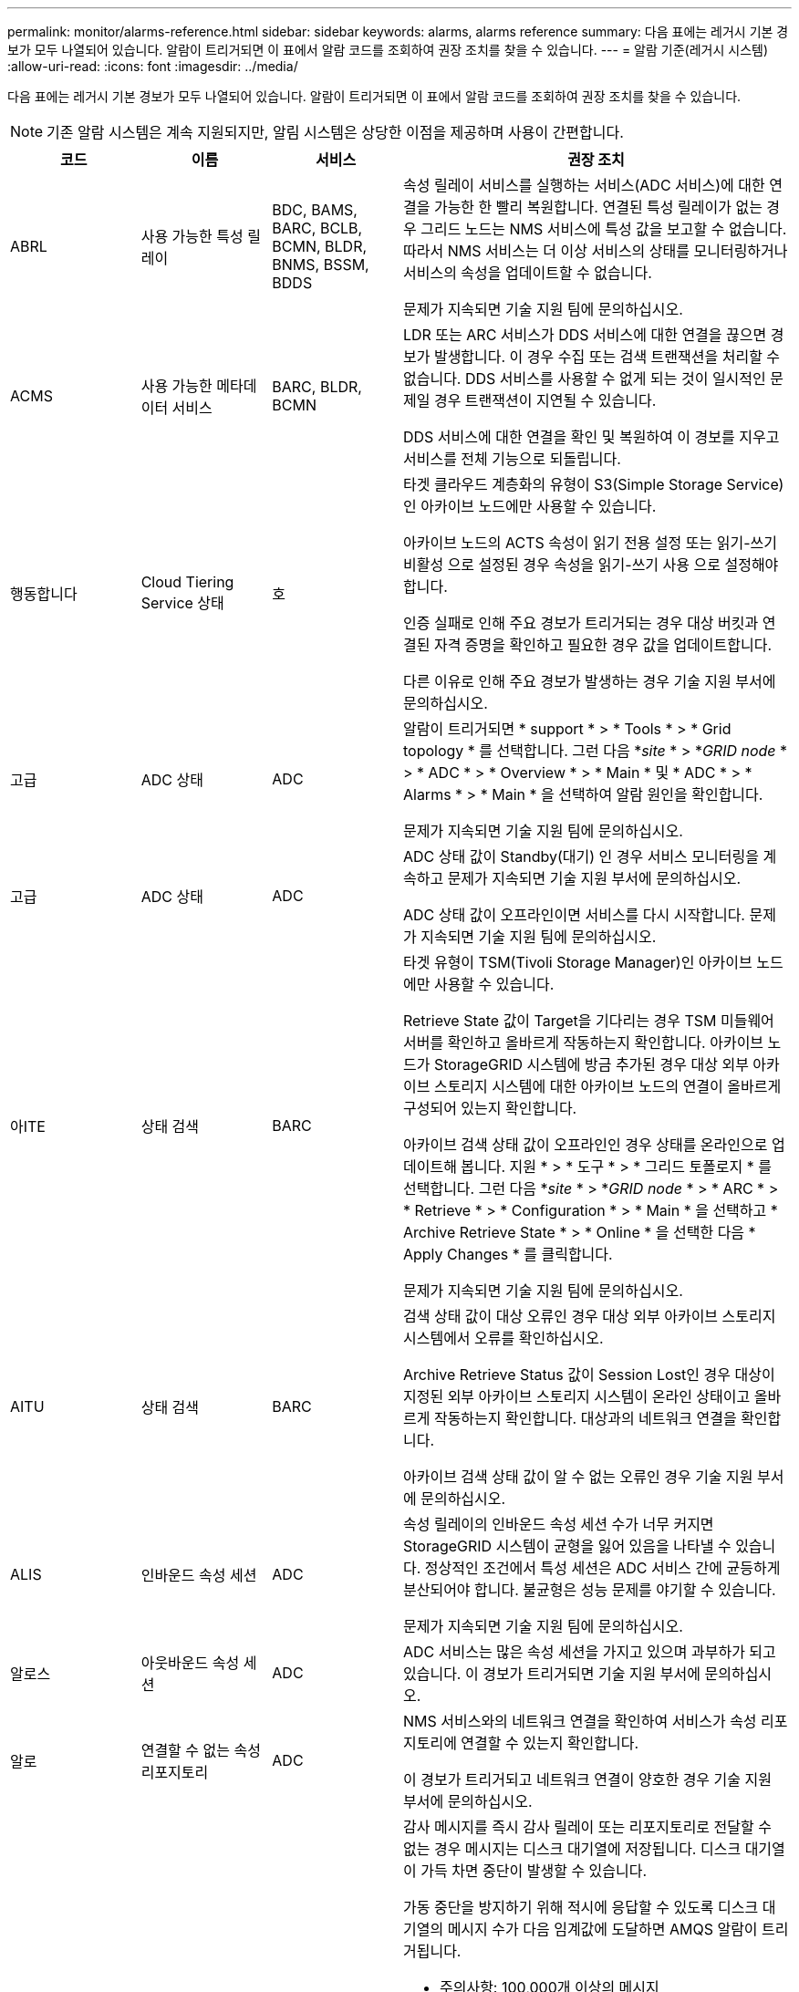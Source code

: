 ---
permalink: monitor/alarms-reference.html 
sidebar: sidebar 
keywords: alarms, alarms reference 
summary: 다음 표에는 레거시 기본 경보가 모두 나열되어 있습니다. 알람이 트리거되면 이 표에서 알람 코드를 조회하여 권장 조치를 찾을 수 있습니다. 
---
= 알람 기준(레거시 시스템)
:allow-uri-read: 
:icons: font
:imagesdir: ../media/


[role="lead"]
다음 표에는 레거시 기본 경보가 모두 나열되어 있습니다. 알람이 트리거되면 이 표에서 알람 코드를 조회하여 권장 조치를 찾을 수 있습니다.


NOTE: 기존 알람 시스템은 계속 지원되지만, 알림 시스템은 상당한 이점을 제공하며 사용이 간편합니다.

[cols="1a,1a,1a,3a"]
|===
| 코드 | 이름 | 서비스 | 권장 조치 


 a| 
ABRL
 a| 
사용 가능한 특성 릴레이
 a| 
BDC, BAMS, BARC, BCLB, BCMN, BLDR, BNMS, BSSM, BDDS
 a| 
속성 릴레이 서비스를 실행하는 서비스(ADC 서비스)에 대한 연결을 가능한 한 빨리 복원합니다. 연결된 특성 릴레이가 없는 경우 그리드 노드는 NMS 서비스에 특성 값을 보고할 수 없습니다. 따라서 NMS 서비스는 더 이상 서비스의 상태를 모니터링하거나 서비스의 속성을 업데이트할 수 없습니다.

문제가 지속되면 기술 지원 팀에 문의하십시오.



 a| 
ACMS
 a| 
사용 가능한 메타데이터 서비스
 a| 
BARC, BLDR, BCMN
 a| 
LDR 또는 ARC 서비스가 DDS 서비스에 대한 연결을 끊으면 경보가 발생합니다. 이 경우 수집 또는 검색 트랜잭션을 처리할 수 없습니다. DDS 서비스를 사용할 수 없게 되는 것이 일시적인 문제일 경우 트랜잭션이 지연될 수 있습니다.

DDS 서비스에 대한 연결을 확인 및 복원하여 이 경보를 지우고 서비스를 전체 기능으로 되돌립니다.



 a| 
행동합니다
 a| 
Cloud Tiering Service 상태
 a| 
호
 a| 
타겟 클라우드 계층화의 유형이 S3(Simple Storage Service)인 아카이브 노드에만 사용할 수 있습니다.

아카이브 노드의 ACTS 속성이 읽기 전용 설정 또는 읽기-쓰기 비활성 으로 설정된 경우 속성을 읽기-쓰기 사용 으로 설정해야 합니다.

인증 실패로 인해 주요 경보가 트리거되는 경우 대상 버킷과 연결된 자격 증명을 확인하고 필요한 경우 값을 업데이트합니다.

다른 이유로 인해 주요 경보가 발생하는 경우 기술 지원 부서에 문의하십시오.



 a| 
고급
 a| 
ADC 상태
 a| 
ADC
 a| 
알람이 트리거되면 * support * > * Tools * > * Grid topology * 를 선택합니다. 그런 다음 *_site_ * > *_GRID node_ * > * ADC * > * Overview * > * Main * 및 * ADC * > * Alarms * > * Main * 을 선택하여 알람 원인을 확인합니다.

문제가 지속되면 기술 지원 팀에 문의하십시오.



 a| 
고급
 a| 
ADC 상태
 a| 
ADC
 a| 
ADC 상태 값이 Standby(대기) 인 경우 서비스 모니터링을 계속하고 문제가 지속되면 기술 지원 부서에 문의하십시오.

ADC 상태 값이 오프라인이면 서비스를 다시 시작합니다. 문제가 지속되면 기술 지원 팀에 문의하십시오.



 a| 
아ITE
 a| 
상태 검색
 a| 
BARC
 a| 
타겟 유형이 TSM(Tivoli Storage Manager)인 아카이브 노드에만 사용할 수 있습니다.

Retrieve State 값이 Target을 기다리는 경우 TSM 미들웨어 서버를 확인하고 올바르게 작동하는지 확인합니다. 아카이브 노드가 StorageGRID 시스템에 방금 추가된 경우 대상 외부 아카이브 스토리지 시스템에 대한 아카이브 노드의 연결이 올바르게 구성되어 있는지 확인합니다.

아카이브 검색 상태 값이 오프라인인 경우 상태를 온라인으로 업데이트해 봅니다. 지원 * > * 도구 * > * 그리드 토폴로지 * 를 선택합니다. 그런 다음 *_site_ * > *_GRID node_ * > * ARC * > * Retrieve * > * Configuration * > * Main * 을 선택하고 * Archive Retrieve State * > * Online * 을 선택한 다음 * Apply Changes * 를 클릭합니다.

문제가 지속되면 기술 지원 팀에 문의하십시오.



 a| 
AITU
 a| 
상태 검색
 a| 
BARC
 a| 
검색 상태 값이 대상 오류인 경우 대상 외부 아카이브 스토리지 시스템에서 오류를 확인하십시오.

Archive Retrieve Status 값이 Session Lost인 경우 대상이 지정된 외부 아카이브 스토리지 시스템이 온라인 상태이고 올바르게 작동하는지 확인합니다. 대상과의 네트워크 연결을 확인합니다.

아카이브 검색 상태 값이 알 수 없는 오류인 경우 기술 지원 부서에 문의하십시오.



 a| 
ALIS
 a| 
인바운드 속성 세션
 a| 
ADC
 a| 
속성 릴레이의 인바운드 속성 세션 수가 너무 커지면 StorageGRID 시스템이 균형을 잃어 있음을 나타낼 수 있습니다. 정상적인 조건에서 특성 세션은 ADC 서비스 간에 균등하게 분산되어야 합니다. 불균형은 성능 문제를 야기할 수 있습니다.

문제가 지속되면 기술 지원 팀에 문의하십시오.



 a| 
알로스
 a| 
아웃바운드 속성 세션
 a| 
ADC
 a| 
ADC 서비스는 많은 속성 세션을 가지고 있으며 과부하가 되고 있습니다. 이 경보가 트리거되면 기술 지원 부서에 문의하십시오.



 a| 
알로
 a| 
연결할 수 없는 속성 리포지토리
 a| 
ADC
 a| 
NMS 서비스와의 네트워크 연결을 확인하여 서비스가 속성 리포지토리에 연결할 수 있는지 확인합니다.

이 경보가 트리거되고 네트워크 연결이 양호한 경우 기술 지원 부서에 문의하십시오.



 a| 
AMQS
 a| 
감사 메시지가 대기 중입니다
 a| 
BDC, BAMS, BARC, BCLB, BCMN, BLDR, BNMS, BDDS
 a| 
감사 메시지를 즉시 감사 릴레이 또는 리포지토리로 전달할 수 없는 경우 메시지는 디스크 대기열에 저장됩니다. 디스크 대기열이 가득 차면 중단이 발생할 수 있습니다.

가동 중단을 방지하기 위해 적시에 응답할 수 있도록 디스크 대기열의 메시지 수가 다음 임계값에 도달하면 AMQS 알람이 트리거됩니다.

* 주의사항: 100,000개 이상의 메시지
* Minor(최소): 최소 500,000개의 메시지
* Major: 최소 2,000,000개의 메시지
* 위험: 최소 5,000,000개의 메시지


AMQS 알람이 트리거되면 시스템의 부하를 점검합니다. 트랜잭션이 상당히 많이 발생한 경우 알람이 시간 경과에 따라 자동으로 해결되어야 합니다. 이 경우 알람을 무시할 수 있습니다.

경보가 지속되고 심각도가 증가하면 대기열 크기의 차트를 보십시오. 시간이 경과하거나 며칠 동안 꾸준히 증가하는 경우 감사 로드가 시스템의 감사 용량을 초과할 가능성이 높습니다. 감사 수준을 오류 또는 끄기로 변경하여 클라이언트 작업 속도를 줄이거나 기록된 감사 메시지 수를 줄입니다. 을 참조하십시오 xref:../monitor/configure-audit-messages.adoc[감사 메시지 및 로그 대상을 구성합니다].



 a| 
AOTE
 a| 
Store State(상태 저장)
 a| 
BARC
 a| 
타겟 유형이 TSM(Tivoli Storage Manager)인 아카이브 노드에만 사용할 수 있습니다.

Store State 값이 Target을 기다리는 경우, 외부 아카이브 스토리지 시스템을 확인하고 올바르게 작동하는지 확인합니다. 아카이브 노드가 StorageGRID 시스템에 방금 추가된 경우 대상 외부 아카이브 스토리지 시스템에 대한 아카이브 노드의 연결이 올바르게 구성되어 있는지 확인합니다.

Store State 값이 Offline 인 경우 Store Status 값을 확인합니다. Store State(매장 상태)를 다시 Online(온라인)으로 이동하기 전에 문제를 해결하십시오.



 a| 
AOTU
 a| 
저장 상태
 a| 
BARC
 a| 
Store Status 값이 Session Lost인 경우 외부 아카이브 스토리지 시스템이 연결되어 있고 온라인 상태인지 확인합니다.

Target Error 값이 있는 경우 외부 아카이브 스토리지 시스템에서 오류를 확인합니다.

스토어 상태 값이 알 수 없는 오류인 경우 기술 지원 부서에 문의하십시오.



 a| 
APMS
 a| 
스토리지 다중 경로 연결
 a| 
SSM
 a| 
다중 경로 상태 알람이 "Dedgeded"로 표시되는 경우(* 지원 * > * 도구 * > * 그리드 토폴로지 * 선택) * _site_ * > * _GRID NODE_ * > * SSM * > * Events * 선택) 다음을 수행합니다.

. 표시등이 표시되지 않는 케이블을 연결하거나 교체합니다.
. 1-5분 정도 기다립니다.
+
첫 번째 케이블을 연결한 후 5분 이상 다른 케이블을 뽑지 마십시오. 너무 일찍 플러그를 뽑으면 루트 볼륨이 읽기 전용으로 되어 하드웨어를 다시 시작해야 할 수 있습니다.

. SSM * > * Resources * 페이지로 돌아가 스토리지 하드웨어 섹션에서 "Ded그레이드" 다중 경로 상태가 ""공칭""로 변경되었는지 확인합니다.




 a| 
ARCE
 a| 
호 상태
 a| 
호
 a| 
ARC 서비스는 모든 ARC 구성 요소(복제, 저장, 검색, 대상)가 시작될 때까지 대기 상태를 가집니다. 그런 다음 온라인으로 전환됩니다.

ARC 상태 값이 Standby(대기)에서 Online(온라인)으로 전환되지 않는 경우 ARC 구성 요소의 상태를 확인합니다.

ARC 상태 값이 오프라인이면 서비스를 다시 시작합니다. 문제가 지속되면 기술 지원 팀에 문의하십시오.



 a| 
AROQ
 a| 
개체가 대기 중입니다
 a| 
호
 a| 
이 경보는 대상 외부 아카이브 스토리지 시스템의 문제로 인해 이동식 저장 장치가 느리게 실행되거나 여러 개의 읽기 오류가 발생한 경우에 발생할 수 있습니다. 외부 아카이브 스토리지 시스템에서 오류가 있는지 확인하고 제대로 작동하는지 확인합니다.

경우에 따라 데이터 요청 비율이 높기 때문에 이 오류가 발생할 수 있습니다. 시스템 활동이 감소함에 따라 대기 중인 개체의 수를 모니터링합니다.



 a| 
ARRF
 a| 
요청 실패
 a| 
호
 a| 
대상 외부 아카이브 스토리지 시스템에서 검색에 실패하면 아카이브 노드는 일시적인 문제로 인해 장애가 발생할 수 있으므로 검색을 다시 시도합니다. 그러나 개체 데이터가 손상되었거나 영구적으로 사용할 수 없는 것으로 표시된 경우에는 검색이 실패하지 않습니다. 대신 아카이브 노드는 검색을 계속 재시도하며 요청 실패 값은 계속 증가합니다.

이 경보는 요청된 데이터를 보관하는 저장 미디어가 손상되었음을 나타낼 수 있습니다. 문제를 더 자세히 진단하려면 외부 아카이브 스토리지 시스템을 확인하십시오.

객체 데이터가 더 이상 아카이브에 없는 것으로 판단될 경우 객체를 StorageGRID 시스템에서 제거해야 합니다. 자세한 내용은 기술 지원 부서에 문의하십시오.

이 알람을 트리거한 문제가 해결되면 실패 수를 재설정합니다. 지원 * > * 도구 * > * 그리드 토폴로지 * 를 선택합니다. 그런 다음 *_site_ * > *_GRID node_ * > * ARC * > * Retrieve * > * Configuration * > * Main * 을 선택하고 * Reset Request Failure Count * 를 선택한 후 * Apply Changes * 를 클릭합니다.



 a| 
ARRV
 a| 
확인 실패
 a| 
호
 a| 
이 문제를 진단하고 해결하려면 기술 지원 부서에 문의하십시오.

이 알람을 트리거한 문제가 해결되면 실패 수를 재설정합니다. 지원 * > * 도구 * > * 그리드 토폴로지 * 를 선택합니다. 그런 다음 *_site_ * > *_GRID node_ * > * ARC * > * Retrieve * > * Configuration * > * Main * 을 선택하고 * Reset Verification Failure Count * 를 선택한 후 * Apply Changes * 를 클릭합니다.



 a| 
ARVF
 a| 
저장 실패
 a| 
호
 a| 
이 경보는 대상 외부 아카이브 스토리지 시스템의 오류로 인해 발생할 수 있습니다. 외부 아카이브 스토리지 시스템에서 오류가 있는지 확인하고 제대로 작동하는지 확인합니다.

이 알람을 트리거한 문제가 해결되면 실패 수를 재설정합니다. 지원 * > * 도구 * > * 그리드 토폴로지 * 를 선택합니다. 그런 다음 *_site_ * > *_GRID node_ * > * ARC * > * Retrieve * > * Configuration * > * Main * 을 선택하고 * Reset Store Failure Count * 를 선택한 다음 * Apply Changes * 를 클릭합니다.



 a| 
ASXP
 a| 
공유 감사
 a| 
AMS
 a| 
Audit Shares의 값이 Unknown인 경우 알람이 발생합니다. 이 경보는 관리 노드의 설치 또는 구성에 문제가 있음을 나타낼 수 있습니다.

문제가 지속되면 기술 지원 팀에 문의하십시오.



 a| 
8월
 a| 
AMS 상태
 a| 
AMS
 a| 
AMS Status 값이 DB Connectivity Error인 경우 GRID 노드를 다시 시작한다.

문제가 지속되면 기술 지원 팀에 문의하십시오.



 a| 
자동
 a| 
AMS 상태
 a| 
AMS
 a| 
AMS 상태 값이 Standby(대기) 인 경우 StorageGRID 시스템 모니터링을 계속합니다. 문제가 지속되면 기술 지원 팀에 문의하십시오.

AMS 상태 값이 오프라인이면 서비스를 다시 시작합니다. 문제가 지속되면 기술 지원 팀에 문의하십시오.



 a| 
AUXS
 a| 
감사 내보내기 상태
 a| 
AMS
 a| 
알람이 트리거되면 기본 문제를 해결한 다음 AMS 서비스를 다시 시작합니다.

문제가 지속되면 기술 지원 팀에 문의하십시오.



 a| 
BADD
 a| 
스토리지 컨트롤러 오류 드라이브 수
 a| 
SSM
 a| 
이 경보는 StorageGRID 어플라이언스에 있는 하나 이상의 드라이브가 고장났거나 최적 상태가 아닐 때 발생합니다. 필요에 따라 드라이브를 교체하십시오.



 a| 
BASF
 a| 
사용 가능한 개체 식별자
 a| 
CMN
 a| 
StorageGRID 시스템이 프로비저닝되면 CMN 서비스에 고정된 수의 오브젝트 식별자가 할당됩니다. 이 경보는 StorageGRID 시스템이 개체 식별자의 공급을 배가하기 시작할 때 트리거됩니다.

더 많은 식별자를 할당하려면 기술 지원 부서에 문의하십시오.



 a| 
중저음
 a| 
식별자 블록 할당 상태
 a| 
CMN
 a| 
기본적으로 ADC 쿼럼에 도달할 수 없기 때문에 개체 식별자를 할당할 수 없을 때 경보가 트리거됩니다.

CMN 서비스에 대한 식별자 블록 할당을 수행하려면 ADC 서비스의 쿼럼(50% + 1)이 온라인 및 연결되어야 합니다. 쿼럼을 사용할 수 없는 경우 CMN 서비스는 ADC 쿼럼이 다시 설정될 때까지 새 식별자 블록을 할당할 수 없습니다. ADC 쿼럼이 손실된 경우 일반적으로 StorageGRID 시스템에 즉각적인 영향을 주지 않습니다(클라이언트는 콘텐츠를 수집하고 검색할 수 있음). 약 한 달 동안 ID가 그리드의 다른 위치에 캐시되기 때문입니다. 그러나 이러한 상황이 계속되면 StorageGRID 시스템이 새 콘텐츠를 수집하는 기능을 잃게 됩니다.

알람이 트리거되면 ADC quorum이 손실된 이유(예: 네트워크 또는 스토리지 노드 장애)를 조사하여 수정 조치를 취합니다.

문제가 지속되면 기술 지원 팀에 문의하십시오.



 a| 
BRDT
 a| 
컴퓨팅 컨트롤러 섀시 온도
 a| 
SSM
 a| 
StorageGRID 어플라이언스의 컴퓨팅 컨트롤러 온도가 공칭 임계값을 초과할 경우 알람이 트리거됩니다.

하드웨어 구성 요소 및 환경 문제가 과열되었는지 확인합니다. 필요한 경우 구성 요소를 교체합니다.



 a| 
BTOF
 a| 
오프셋
 a| 
BDC, BLDR, BNMS, BMS, BCLB, BCMN, BARC
 a| 
서비스 시간(초)이 운영 체제 시간과 크게 다를 경우 알람이 트리거됩니다. 정상적인 상황에서는 서비스가 자체적으로 재동기화되어야 합니다. 서비스 시간이 운영 체제 시간에서 너무 멀리 떨어져 있는 경우 시스템 작동에 영향을 줄 수 있습니다. StorageGRID 시스템의 시간 소스가 올바른지 확인합니다.

문제가 지속되면 기술 지원 팀에 문의하십시오.



 a| 
BTSE
 a| 
시계 상태
 a| 
BDC, BLDR, BNMS, BMS, BCLB, BCMN, BARC
 a| 
서비스 시간이 운영 체제에서 추적한 시간과 동기화되지 않으면 경보가 발생합니다. 정상적인 상황에서는 서비스가 자체적으로 재동기화되어야 합니다. 시간이 운영 체제 시간에서 너무 멀리 떨어져 있는 경우 시스템 작동에 영향을 줄 수 있습니다. StorageGRID 시스템의 시간 소스가 올바른지 확인합니다.

문제가 지속되면 기술 지원 팀에 문의하십시오.



 a| 
CAHP
 a| 
Java 힙 사용량 백분율
 a| 
DDS
 a| 
Java가 시스템이 제대로 작동할 수 있도록 충분한 힙 공간을 허용하는 속도로 가비지 수집을 수행할 수 없는 경우 알람이 트리거됩니다. 이 경보는 DDS 메타데이터 저장소에 대해 시스템 전체에서 사용 가능한 리소스를 초과하는 사용자 작업 부하를 나타낼 수 있습니다. 대시보드에서 ILM 활동을 확인하거나 * 지원 * > * 도구 * > * 그리드 토폴로지 * 를 선택한 다음 *_사이트_ * > * _GRID 노드_ * > * DDS * > * 리소스 * > * 개요 * > * 주 * 를 선택합니다.

문제가 지속되면 기술 지원 팀에 문의하십시오.



 a| 
CAIH
 a| 
사용 가능한 Ingest 대상 수입니다
 a| 
CLB
 a| 
이 알람은 사용되지 않습니다.



 a| 
캐나다
 a| 
사용 가능한 대상 수
 a| 
CLB
 a| 
이 경보는 사용 가능한 LDR 서비스의 기본 문제가 해결되면 해제됩니다. LDR 서비스의 HTTP 구성 요소가 온라인 상태이고 정상적으로 실행되고 있는지 확인합니다.

문제가 지속되면 기술 지원 팀에 문의하십시오.



 a| 
카사
 a| 
데이터 저장소 상태
 a| 
DDS
 a| 
Cassandra 메타데이터 저장소를 사용할 수 없게 되면 알람이 발생합니다.

Cassandra 상태 확인:

. 스토리지 노드에서 admin과 Su로 로그인하여 Passwords.txt 파일에 나열된 암호를 사용하여 root로 로그인합니다.
. 'Service cassandra status'를 입력합니다
. Cassandra가 실행되고 있지 않으면 'Service cassandra restart(서비스 카사드라 다시 시작)'를 다시 시작합니다


이 경보는 또한 스토리지 노드의 메타데이터 저장소(Cassandra 데이터베이스)를 재구축해야 함을 나타낼 수 있습니다.

에서 서비스:상태-Cassandra(SVST) 알람 문제 해결에 대한 정보를 참조하십시오 xref:troubleshooting-metadata-issues.adoc[메타데이터 문제를 해결합니다].

문제가 지속되면 기술 지원 팀에 문의하십시오.



 a| 
케이스
 a| 
데이터 저장소 상태
 a| 
DDS
 a| 
이 경보는 설치 또는 확장 중에 새 데이터 저장소가 그리드에 가입되고 있음을 나타내기 위해 트리거됩니다.



 a| 
CCES를 참조하십시오
 a| 
수신 세션 - 설정됨
 a| 
CLB
 a| 
이 경보는 게이트웨이 노드에서 현재 활성(개방) 상태인 HTTP 세션이 20,000개 이상인 경우 트리거됩니다. 클라이언트에 연결이 너무 많은 경우 연결 오류가 발생할 수 있습니다. 작업 부하를 줄여야 합니다.



 a| 
CCNA
 a| 
컴퓨팅 하드웨어
 a| 
SSM
 a| 
이 경보는 StorageGRID 어플라이언스의 컴퓨팅 컨트롤러 하드웨어 상태에 주의가 필요한 경우에 발생합니다.



 a| 
CDLP
 a| 
사용된 메타데이터 공간(퍼센트)
 a| 
DDS
 a| 
이 경보는 CEMS(Metadata Effective Space)가 70% 차(Minor 알람), 90% 차(Major 알람) 및 100% 차(Critical 알람)에 도달할 때 트리거됩니다.

이 경보가 90% 임계값에 도달하면 그리드 관리자의 대시보드에 경고가 나타납니다. 가능한 빨리 확장 절차를 수행하여 새 스토리지 노드를 추가해야 합니다. 을 참조하십시오 xref:../expand/index.adoc[그리드를 확장합니다].

이 경보가 100% 임계값에 도달하면 객체 인제스트를 중지하고 스토리지 노드를 즉시 추가해야 합니다. Cassandra에는 컴팩션 및 복원과 같은 중요 작업을 수행하려면 일정 양의 공간이 필요합니다. 오브젝트 메타데이터에서 허용되는 공간의 100% 이상을 사용하는 경우 이러한 작업이 영향을 받습니다. 원치 않는 결과가 발생할 수 있습니다.

* 참고 *: 스토리지 노드를 추가할 수 없는 경우 기술 지원 부서에 문의하십시오.

새 스토리지 노드가 추가되면 시스템이 모든 스토리지 노드에서 개체 메타데이터를 자동으로 재조정하며 경보가 지워집니다.

에서 메타데이터 부족 스토리지 알림 문제 해결에 대한 정보도 참조하십시오 xref:troubleshooting-metadata-issues.adoc[메타데이터 문제를 해결합니다].



 a| 
CLBA
 a| 
CLB 상태
 a| 
CLB
 a| 
알람이 트리거되면 * support * > * Tools * > * Grid topology * 를 선택한 다음 *_site_ * > * _GRID node_ * > * CLB * > * Overview * > * Main * 및 * CLB * > * Alarms * > * Main * 을 선택하여 알람 원인을 확인하고 문제를 해결하십시오.

문제가 지속되면 기술 지원 팀에 문의하십시오.



 a| 
CLBE
 a| 
CLB 상태
 a| 
CLB
 a| 
CLB 상태 값이 Standby(대기) 인 경우, 상황을 계속 모니터링하고 문제가 지속되면 기술 지원 부서에 문의하십시오.

상태가 오프라인이고 알려진 서버 하드웨어 문제(예: 서버 연결이 끊어짐)가 없거나 예약된 가동 중지 시간이 없는 경우 서비스를 다시 시작합니다. 문제가 지속되면 기술 지원 팀에 문의하십시오.



 a| 
CMNA
 a| 
CMN 상태
 a| 
CMN
 a| 
CMN 상태 값이 오류인 경우 * 지원 * > * 도구 * > * 그리드 토폴로지 * 를 선택한 다음 *_사이트 _ * > * _GRID NODE_ * > * CMN * > * 개요 * > * 메인 * 및 * CMN * > * 알람 * > * 메인 * 을 선택하여 오류의 원인을 확인하고 문제를 해결하십시오.

CMN이 전환될 때 기본 관리 노드의 하드웨어 새로 고침 중에 알람이 트리거되고 CMN 상태 값이 온라인 CMN이 아닙니다(이전 CMN 상태 값은 대기 상태이고 새 값은 온라인).

문제가 지속되면 기술 지원 팀에 문의하십시오.



 a| 
CPRC
 a| 
남은 용량
 a| 
NMS
 a| 
남은 용량(NMS 데이터베이스에서 열 수 있는 사용 가능한 연결 수)이 구성된 알람 심각도 미만으로 떨어지면 알람이 트리거됩니다.

알람이 트리거되면 기술 지원 팀에 문의하십시오.



 a| 
CPSA
 a| 
컴퓨팅 컨트롤러 전원 공급 장치 A
 a| 
SSM
 a| 
StorageGRID 어플라이언스의 컴퓨팅 컨트롤러에 전원 공급 장치 A에 문제가 있는 경우 알람이 트리거됩니다.

필요한 경우 구성 요소를 교체합니다.



 a| 
cPSB
 a| 
컴퓨팅 컨트롤러 전원 공급 장치 B
 a| 
SSM
 a| 
StorageGRID 어플라이언스의 컴퓨팅 컨트롤러에 전원 공급 장치 B에 문제가 있는 경우 알람이 트리거됩니다.

필요한 경우 구성 요소를 교체합니다.



 a| 
CPUT
 a| 
컴퓨팅 컨트롤러 CPU 온도
 a| 
SSM
 a| 
StorageGRID 어플라이언스의 컴퓨팅 컨트롤러에 있는 CPU 온도가 공칭 임계값을 초과하면 경보가 발생합니다.

스토리지 노드가 StorageGRID 어플라이언스인 경우 StorageGRID 시스템에서 컨트롤러에 주의가 필요함을 나타냅니다.

하드웨어 구성 요소 및 환경 문제가 과열되었는지 확인합니다. 필요한 경우 구성 요소를 교체합니다.



 a| 
NST
 a| 
DNS 상태
 a| 
SSM
 a| 
설치가 완료되면 SSM 서비스에서 NST 알람이 트리거됩니다. DNS를 구성하고 새 서버 정보가 모든 그리드 노드에 도달하면 알람이 취소됩니다.



 a| 
ECCD
 a| 
손상된 조각이 감지되었습니다
 a| 
LDR
 a| 
백그라운드 검증 프로세스에서 손상된 삭제 코딩 조각이 감지되면 경보가 트리거됩니다. 손상된 조각이 발견되면 조각을 재생성하려고 시도합니다. 손상된 조각을 재설정하고 손실된 속성을 0으로 복사하며, 이를 모니터링하여 카운트 다시 증가 여부를 확인합니다. 카운트가 상향 이동되면 스토리지 노드의 기본 스토리지에 문제가 있을 수 있습니다. 삭제 코딩 오브젝트 데이터의 사본은 손실되거나 손상된 조각의 수가 삭제 코드의 내결함성을 손상할 때까지 누락된 것으로 간주하지 않습니다. 따라서 손상된 조각을 가지고 계속 오브젝트를 검색할 수 있습니다.

문제가 지속되면 기술 지원 팀에 문의하십시오.



 a| 
ECST
 a| 
확인 상태
 a| 
LDR
 a| 
이 경보는 이 스토리지 노드에서 암호화된 오브젝트 삭제 데이터에 대한 백그라운드 검증 프로세스의 현재 상태를 나타냅니다.

백그라운드 검증 프로세스에 오류가 있는 경우 주요 경보가 트리거됩니다.



 a| 
부품 번호
 a| 
파일 설명자를 엽니다
 a| 
BDC, BAMS, BARC, BCLB, BCMN, BLDR, BNMS, BSSM, BDDS
 a| 
FOPN은 최대 활동 중에 크기가 커질 수 있습니다. 활동이 느린 기간 동안 감소하지 않으면 기술 지원 부서에 문의하십시오.



 a| 
HSTE
 a| 
HTTP 상태
 a| 
흑백
 a| 
HSTU에 대한 권장 조치를 참조하십시오.



 a| 
HSTU
 a| 
HTTP 상태
 a| 
흑백
 a| 
HSTE 및 HSTU는 S3, Swift 및 기타 내부 StorageGRID 트래픽을 포함한 모든 LDR 트래픽에 대한 HTTP 프로토콜과 관련되어 있습니다. 경보는 다음 상황 중 하나가 발생했음을 나타냅니다.

* HTTP 프로토콜이 수동으로 오프라인 상태로 전환되었습니다.
* 자동 시작 HTTP 특성이 비활성화되었습니다.
* LDR 서비스가 종료되는 중입니다.


자동 시작 HTTP 속성은 기본적으로 활성화되어 있습니다. 이 설정을 변경하면 다시 시작한 후에 HTTP가 오프라인 상태로 유지될 수 있습니다.

필요한 경우 LDR 서비스가 다시 시작될 때까지 기다립니다.

지원 * > * 도구 * > * 그리드 토폴로지 * 를 선택합니다. 그런 다음 *_스토리지 노드_ * > * LDR * > * 구성 * 을 선택합니다. HTTP 프로토콜이 오프라인인 경우 온라인 상태로 전환합니다. HTTP 자동 시작 속성이 활성화되어 있는지 확인합니다.

HTTP 프로토콜이 오프라인 상태로 유지되면 기술 지원 부서에 문의하십시오.



 a| 
HTAS
 a| 
HTTP를 자동으로 시작합니다
 a| 
LDR
 a| 
시작 시 HTTP 서비스를 자동으로 시작할지 여부를 지정합니다. 사용자 지정 구성 옵션입니다.



 a| 
IRSU
 a| 
인바운드 복제 상태
 a| 
BLDR, BARC
 a| 
인바운드 복제가 비활성화되었음을 알리는 경보가 표시됩니다. 구성 설정 확인: * 지원 * > * 도구 * > * 그리드 토폴로지 * 를 선택합니다. 그런 다음 *_site_ * > *_GRID node_ * > * LDR * > * Replication * > * Configuration * > * Main * 을 선택합니다.



 a| 
라타
 a| 
평균 지연 시간
 a| 
NMS
 a| 
연결 문제를 확인합니다.

시스템 활동을 점검하여 시스템 활동이 증가하는지 확인하십시오. 시스템 활동이 증가하면 특성 데이터 활동이 증가합니다. 이렇게 활동이 증가하면 특성 데이터 처리가 지연됩니다. 이는 정상적인 시스템 활동일 수 있으며 하위 작업이 될 수 있습니다.

여러 개의 알람을 점검합니다. 평균 지연 시간 증가는 트리거된 알람의 과다한 수로 나타날 수 있습니다.

문제가 지속되면 기술 지원 팀에 문의하십시오.



 a| 
LDRE
 a| 
LDR 상태
 a| 
LDR
 a| 
LDR 상태 값이 대기 인 경우, 상태를 계속 모니터링하고 문제가 지속되면 기술 지원 부서에 문의하십시오.

LDR 상태 값이 오프라인인 경우 서비스를 다시 시작합니다. 문제가 지속되면 기술 지원 팀에 문의하십시오.



 a| 
분실
 a| 
손실된 개체
 a| 
DDS, LDR
 a| 
StorageGRID 시스템이 시스템 내의 모든 위치에서 요청된 개체의 복사본을 검색하지 못할 때 트리거됩니다. 손실(개체 손실) 경보가 트리거되기 전에 시스템은 시스템의 다른 위치에서 누락된 개체를 검색하고 교체하려고 시도합니다.

손실된 개체는 데이터 손실을 나타냅니다. 손실된 개체 속성은 DDS 서비스가 ILM 정책을 충족하기 위해 의도적으로 컨텐츠를 퍼지하지 않고 객체의 위치 수가 0으로 떨어질 때마다 증가합니다.

분실(객체 손실) 알람을 즉시 조사하십시오. 문제가 지속되면 기술 지원 팀에 문의하십시오.

xref:troubleshooting-lost-and-missing-object-data.adoc[분실하거나 누락된 오브젝트 데이터 문제를 해결합니다]



 a| 
MCEP
 a| 
관리 인터페이스 인증서 만료
 a| 
CMN
 a| 
관리 인터페이스에 액세스하는 데 사용되는 인증서가 곧 만료될 때 트리거됩니다.

. 그리드 관리자에서 * 구성 * > * 보안 * > * 인증서 * 를 선택합니다.
. 글로벌 * 탭에서 * 관리 인터페이스 인증서 * 를 선택합니다.
. xref:../admin/configuring-custom-server-certificate-for-grid-manager-tenant-manager.adoc#add-a-custom-management-interface-certificate[새 관리 인터페이스 인증서를 업로드합니다.]




 a| 
마인큐
 a| 
이메일 알림 대기 중
 a| 
NMS
 a| 
NMS 서비스를 호스팅하는 서버 및 외부 메일 서버의 네트워크 연결을 확인합니다. 또한 이메일 서버 구성이 올바른지 확인하십시오.

xref:managing-alarms.adoc[경보에 대한 이메일 서버 설정 구성(레거시 시스템)]



 a| 
분
 a| 
이메일 알림 상태
 a| 
BNMS
 a| 
NMS 서비스가 메일 서버에 연결할 수 없는 경우 보조 경보가 발생합니다. NMS 서비스를 호스팅하는 서버 및 외부 메일 서버의 네트워크 연결을 확인합니다. 또한 이메일 서버 구성이 올바른지 확인하십시오.

xref:managing-alarms.adoc[경보에 대한 이메일 서버 설정 구성(레거시 시스템)]



 a| 
놓칠 수 있습니다
 a| 
NMS 인터페이스 엔진 상태
 a| 
BNMS
 a| 
관리 노드의 NMS 인터페이스 엔진이 시스템에서 인터페이스 컨텐츠를 수집하고 생성하는 경우 알람이 트리거됩니다. 서버 관리자 를 선택하여 서버 개별 응용 프로그램이 다운되었는지 확인합니다.



 a| 
Nang
 a| 
네트워크 자동 협상 설정
 a| 
SSM
 a| 
네트워크 어댑터 구성을 확인합니다. 이 설정은 네트워크 라우터 및 스위치의 기본 설정과 일치해야 합니다.

잘못된 설정은 시스템 성능에 심각한 영향을 줄 수 있습니다.



 a| 
NDUP
 a| 
네트워크 이중 모드 설정
 a| 
SSM
 a| 
네트워크 어댑터 구성을 확인합니다. 이 설정은 네트워크 라우터 및 스위치의 기본 설정과 일치해야 합니다.

잘못된 설정은 시스템 성능에 심각한 영향을 줄 수 있습니다.



 a| 
NLNK
 a| 
네트워크 링크 감지
 a| 
SSM
 a| 
포트와 스위치에서 네트워크 케이블 연결을 확인합니다.

네트워크 라우터, 스위치 및 어댑터 구성을 확인합니다.

서버를 다시 시작합니다.

문제가 지속되면 기술 지원 팀에 문의하십시오.



 a| 
NRER
 a| 
수신 오류
 a| 
SSM
 a| 
NRER 알람의 원인은 다음과 같습니다.

* 정방향 오류 수정(FEC)이 일치하지 않습니다
* 스위치 포트와 NIC MTU가 일치하지 않습니다
* 높은 링크 오류율
* NIC 링 버퍼 오버런


에서 NRER(Network Receive Error) 경보 문제 해결에 대한 정보를 참조하십시오 xref:troubleshooting-network-hardware-and-platform-issues.adoc[네트워크, 하드웨어 및 플랫폼 문제를 해결합니다].



 a| 
NRLY
 a| 
사용 가능한 감사 릴레이
 a| 
BDC, BARC, BCLB, BCMN, BLDR, BNMS, BDDS
 a| 
감사 릴레이가 ADC 서비스에 연결되어 있지 않으면 감사 이벤트를 보고할 수 없습니다. 연결이 복원될 때까지 사용자가 대기하며 사용할 수 없습니다.

ADC 서비스에 대한 연결을 가능한 한 빨리 복원합니다.

문제가 지속되면 기술 지원 팀에 문의하십시오.



 a| 
NSCA
 a| 
NMS 상태
 a| 
NMS
 a| 
NMS Status 값이 DB Connectivity Error인 경우 서비스를 다시 시작합니다. 문제가 지속되면 기술 지원 팀에 문의하십시오.



 a| 
NSCE
 a| 
NMS 상태
 a| 
NMS
 a| 
NMS 상태 값이 Standby(대기) 인 경우 모니터링을 계속하고 문제가 지속되면 기술 지원 부서에 문의하십시오.

NMS 상태 값이 오프라인인 경우 서비스를 다시 시작합니다. 문제가 지속되면 기술 지원 팀에 문의하십시오.



 a| 
NSPD
 a| 
속도
 a| 
SSM
 a| 
이 문제는 네트워크 연결 또는 드라이버 호환성 문제로 인해 발생할 수 있습니다. 문제가 지속되면 기술 지원 팀에 문의하십시오.



 a| 
NTBR
 a| 
사용 가능한 테이블스페이스
 a| 
NMS
 a| 
알람이 트리거되면 데이터베이스 사용량이 얼마나 빠르게 변경되었는지 확인합니다. 시간이 지남에 따라 점진적으로 변경되는 것이 아니라 갑작스런 드롭은 오류 상태를 나타냅니다. 문제가 지속되면 기술 지원 팀에 문의하십시오.

알람 임계값을 조정하면 추가 스토리지를 할당해야 할 때 사전 예방적으로 관리할 수 있습니다.

사용 가능한 공간이 하한 임계값에 도달하면(알람 임계값 참조) 기술 지원 부서에 문의하여 데이터베이스 할당을 변경합니다.



 a| 
네터
 a| 
전송 오류
 a| 
SSM
 a| 
이러한 오류는 수동으로 다시 설정하지 않고 지울 수 있습니다. 이 옵션을 선택하지 않으면 네트워크 하드웨어를 확인하십시오. 어댑터 하드웨어 및 드라이버가 네트워크 라우터 및 스위치와 작동하도록 올바르게 설치 및 구성되었는지 확인합니다.

기본 문제가 해결되면 카운터를 재설정합니다. 지원 * > * 도구 * > * 그리드 토폴로지 * 를 선택합니다. 그런 다음 *_site_ * > *_GRID node_ * > * SSM * > * Resources * > * Configuration * > * Main * 을 선택하고 * Reset Transmit Error Count * 를 선택한 다음 * Apply Changes * 를 클릭합니다.



 a| 
NTFQ
 a| 
NTP 주파수 오프셋
 a| 
SSM
 a| 
주파수 오프셋이 구성된 임계값을 초과하는 경우 로컬 클럭에 하드웨어 문제가 있을 수 있습니다. 문제가 지속되면 기술 지원 팀에 문의하여 교체를 요청하십시오.



 a| 
NTLK
 a| 
NTP 잠금
 a| 
SSM
 a| 
NTP 데몬이 외부 시간 소스에 잠기지 않은 경우 지정된 외부 시간 소스, 해당 가용성 및 안정성에 대한 네트워크 연결을 확인합니다.



 a| 
NTOF
 a| 
NTP 시간 오프셋
 a| 
SSM
 a| 
시간 오프셋이 구성된 임계값을 초과하는 경우 로컬 시계의 발진기에 하드웨어 문제가 있을 수 있습니다. 문제가 지속되면 기술 지원 팀에 문의하여 교체를 요청하십시오.



 a| 
NTSJ
 a| 
선택한 시간 소스 지터
 a| 
SSM
 a| 
이 값은 로컬 서버의 NTP가 참조로 사용하는 시간 소스의 안정성 및 안정성을 나타냅니다.

알람이 트리거되면 시간 소스의 발진기에 결함이 있거나 시간 소스에 대한 WAN 링크에 문제가 있음을 나타낼 수 있습니다.



 a| 
NTSU
 a| 
NTP 상태
 a| 
SSM
 a| 
NTP 상태 값이 실행되고 있지 않으면 기술 지원 부서에 문의하십시오.



 a| 
OPST
 a| 
전체 전원 상태
 a| 
SSM
 a| 
StorageGRID 제품의 전원이 권장 작동 전압과 차이가 나는 경우 알람이 트리거됩니다.

전원 공급 장치 A 또는 B의 상태를 점검하여 어떤 전원 공급 장치가 비정상적으로 작동하는지 확인합니다.

필요한 경우 전원 공급 장치를 교체합니다.



 a| 
합니다
 a| 
개체를 격리했습니다
 a| 
LDR
 a| 
StorageGRID 시스템에서 개체를 자동으로 복원한 후에는 격리된 개체를 격리 디렉터리에서 제거할 수 있습니다.

. 지원 * > * 도구 * > * 그리드 토폴로지 * 를 선택합니다.
. site * > * Storage Node * > * LDR * > * Verification * > * Configuration * > * Main * 을 선택합니다.
. 격리된 개체 삭제 * 를 선택합니다.
. 변경 내용 적용 * 을 클릭합니다.


격리된 객체가 제거되고 개수가 0으로 재설정됩니다.



 a| 
ORSU
 a| 
아웃바운드 복제 상태입니다
 a| 
BLDR, BARC
 a| 
알람은 아웃바운드 복제가 가능하지 않음을 나타냅니다. 스토리지는 객체를 검색할 수 없는 상태입니다. 아웃바운드 복제를 수동으로 비활성화하면 경보가 트리거됩니다. 지원 * > * 도구 * > * 그리드 토폴로지 * 를 선택합니다. 그런 다음 *_site_ * > *_GRID node_ * > * LDR * > * Replication * > * Configuration * 을 선택합니다.

LDR 서비스를 복제할 수 없는 경우 알람이 트리거됩니다. 지원 * > * 도구 * > * 그리드 토폴로지 * 를 선택합니다. 그런 다음 *_site_ * > *_GRID node_ * > * LDR * > * Storage * 를 선택합니다.



 a| 
OSLF
 a| 
쉘프 상태
 a| 
SSM
 a| 
스토리지 어플라이언스의 스토리지 쉘프에 있는 구성 요소 중 하나의 상태가 저하되면 알람이 트리거됩니다. 스토리지 쉘프 구성 요소에는 IOM, 팬, 전원 공급 장치 및 드라이브 드로어가 포함됩니다. 이 경보가 발생하면 어플라이언스에 대한 유지 관리 지침을 참조하십시오.



 a| 
PMEM
 a| 
서비스 메모리 사용량(%)
 a| 
BDC, BAMS, BARC, BCLB, BCMN, BLDR, BNMS, BSSM, BDDS
 a| 
Y% RAM 이상의 값을 가질 수 있습니다. 여기서 Y는 서버에서 사용 중인 메모리의 백분율을 나타냅니다.

80% 미만의 수치는 정상입니다. 90% 이상이 문제로 간주됩니다.

단일 서비스에 대한 메모리 사용량이 높은 경우 상황을 모니터링하고 조사합니다.

문제가 지속되면 기술 지원 팀에 문의하십시오.



 a| 
PSA
 a| 
전원 공급 장치 A 상태
 a| 
SSM
 a| 
StorageGRID 제품의 전원 공급 장치 A가 권장 작동 전압과 차이가 나는 경우 알람이 트리거됩니다.

필요한 경우 전원 공급 장치 A를 교체합니다



 a| 
PSBS
 a| 
전원 공급 장치 B 상태
 a| 
SSM
 a| 
StorageGRID 제품의 전원 공급 장치 B가 권장 작동 전압과 차이가 나는 경우 알람이 트리거됩니다.

필요한 경우 전원 공급 장치 B를 교체합니다



 a| 
RDTE
 a| 
Tivoli Storage Manager 상태입니다
 a| 
BARC
 a| 
타겟 유형이 TSM(Tivoli Storage Manager)인 아카이브 노드에만 사용할 수 있습니다.

Tivoli Storage Manager State의 값이 Offline인 경우 Tivoli Storage Manager Status를 확인하여 문제를 해결하십시오.

구성 요소를 다시 온라인 상태로 전환합니다. 지원 * > * 도구 * > * 그리드 토폴로지 * 를 선택합니다. 그런 다음 *_site_ * > *_GRID node_ * > * ARC * > * Target * > * Configuration * > * Main * 을 선택하고 * Tivoli Storage Manager State * > * Online * 을 선택한 다음 * Apply Changes * 를 클릭합니다.



 a| 
RDTU
 a| 
Tivoli Storage Manager 상태입니다
 a| 
BARC
 a| 
타겟 유형이 TSM(Tivoli Storage Manager)인 아카이브 노드에만 사용할 수 있습니다.

Tivoli Storage Manager Status의 값이 Configuration Error 이고 아카이브 노드가 StorageGRID 시스템에 방금 추가된 경우 TSM 미들웨어 서버가 올바르게 구성되어 있는지 확인하십시오.

Tivoli Storage Manager Status의 값이 Connection Failure 또는 Connection Failure인 경우, 재시도 시 TSM 미들웨어 서버의 네트워크 구성과 TSM 미들웨어 서버와 StorageGRID 시스템 간의 네트워크 연결을 확인하십시오.

Tivoli Storage Manager Status의 값이 Authentication Failure 또는 Authentication Failure인 경우 Reconnecting인 경우 StorageGRID 시스템은 TSM 미들웨어 서버에 연결할 수 있지만 연결을 인증할 수 없습니다. TSM 미들웨어 서버가 올바른 사용자, 암호 및 권한으로 구성되어 있는지 확인하고 서비스를 다시 시작합니다.

Tivoli Storage Manager Status의 값이 Session Failure인 경우, 설정된 세션이 예기치 않게 손실되었습니다. TSM 미들웨어 서버와 StorageGRID 시스템 간의 네트워크 연결을 확인합니다. 미들웨어 서버에 오류가 있는지 확인합니다.

Tivoli Storage Manager Status의 값이 Unknown Error인 경우 기술 지원 부서에 문의하십시오.



 a| 
RIRF
 a| 
인바운드 복제 -- 실패
 a| 
BLDR, BARC
 a| 
인바운드 복제 -- 장애가 발생한 알람은 로드가 높거나 일시적인 네트워크 중단 기간 동안 발생할 수 있습니다. 시스템 활동이 감소하면 이 경보가 해제됩니다. 실패한 복제 수가 계속 증가하는 경우 네트워크 문제를 찾아 소스 및 대상 LDR 및 ARC 서비스가 온라인 상태이고 사용 가능한지 확인합니다.

개수를 재설정하려면 * 지원 * > * 도구 * > * 그리드 토폴로지 * 를 선택한 다음 *_사이트_ * > * _GRID 노드_ * > * LDR * > * 복제 * > * 구성 * > * 주 * 를 선택합니다. Reset Inbound Replication Failure Count * 를 선택하고 * Apply Changes * 를 클릭합니다.



 a| 
RIRQ
 a| 
인바운드 복제 -- 대기 중
 a| 
BLDR, BARC
 a| 
알람은 부하가 높거나 일시적인 네트워크 중단 기간 동안 발생할 수 있습니다. 시스템 활동이 감소하면 이 경보가 해제됩니다. 대기 중인 복제 수가 계속 증가하는 경우 네트워크 문제를 찾아 소스 및 대상 LDR 및 ARC 서비스가 온라인 상태이고 사용 가능한지 확인합니다.



 a| 
RORQ
 a| 
아웃바운드 복제 -- 대기열에 있습니다
 a| 
BLDR, BARC
 a| 
아웃바운드 복제 큐에는 ILM 규칙 및 클라이언트가 요청한 객체를 충족하기 위해 복제되는 객체 데이터가 포함되어 있습니다.

시스템 과부하로 인해 알람이 발생할 수 있다. 시스템 활동이 감소하면 경보가 해제되는지 확인할 때까지 기다립니다. 알람이 다시 발생하면 스토리지 노드를 추가하여 용량을 추가합니다.



 a| 
SAVP
 a| 
총 사용 가능한 공간(%)
 a| 
LDR
 a| 
사용 가능한 공간이 낮은 임계값에 도달하면 StorageGRID 시스템을 확장하거나 아카이브 노드를 통해 아카이브할 객체 데이터를 이동하는 옵션이 포함됩니다.



 a| 
CA
 a| 
상태
 a| 
CMN
 a| 
활성 그리드 작업의 상태 값이 오류인 경우 그리드 작업 메시지를 찾습니다. 지원 * > * 도구 * > * 그리드 토폴로지 * 를 선택합니다. 그런 다음 *_site_ * > *_GRID node_ * > * CMN * > * Grid Tasks * > * Overview * > * Main * 을 선택합니다. 그리드 작업 메시지는 오류에 대한 정보를 표시합니다(예: ""노드 12130011에서 검사 실패").

문제를 조사하고 해결한 후 그리드 작업을 다시 시작합니다. 지원 * > * 도구 * > * 그리드 토폴로지 * 를 선택합니다. 그런 다음 *_site_ * > *_GRID node_ * > * CMN * > * Grid Tasks * > * Configuration * > * Main * 을 선택하고 * Actions * > * Run * 을 선택합니다.

중단 중인 그리드 작업의 상태 값이 오류인 경우 그리드 작업 중단을 다시 시도하십시오.

문제가 지속되면 기술 지원 팀에 문의하십시오.



 a| 
SCEP
 a| 
스토리지 API 서비스 엔드포인트 인증서 만료
 a| 
CMN
 a| 
스토리지 API 엔드포인트를 액세스하는 데 사용되는 인증서가 곧 만료될 때 트리거됩니다.

. 구성 * > * 보안 * > * 인증서 * 를 선택합니다.
. 글로벌 * 탭에서 * S3 및 Swift API 인증서 * 를 선택합니다.
. xref:../admin/configuring-custom-server-certificate-for-storage-node-or-clb.adoc#add-a-custom-s3-and-swift-api-certificate[새 S3 및 Swift API 인증서를 업로드합니다.]




 a| 
SCHR
 a| 
상태
 a| 
CMN
 a| 
내역 그리드 작업의 상태 값이 중단된 경우 이유를 조사하고 필요한 경우 작업을 다시 실행합니다.

문제가 지속되면 기술 지원 팀에 문의하십시오.



 a| 
SCSA
 a| 
스토리지 컨트롤러 A
 a| 
SSM
 a| 
StorageGRID 어플라이언스에서 스토리지 컨트롤러 A에 문제가 있는 경우 알람이 트리거됩니다.

필요한 경우 구성 요소를 교체합니다.



 a| 
SCSB
 a| 
스토리지 컨트롤러 B
 a| 
SSM
 a| 
StorageGRID 어플라이언스에서 스토리지 컨트롤러 B에 문제가 있는 경우 알람이 트리거됩니다.

필요한 경우 구성 요소를 교체합니다.

일부 어플라이언스 모델에는 스토리지 컨트롤러 B가 없습니다



 a| 
SHLH
 a| 
상태
 a| 
LDR
 a| 
오브젝트 저장소의 상태 값이 오류인 경우 다음을 확인하고 수정하십시오.

* 마운트하는 볼륨에 문제가 있습니다
* 파일 시스템 오류입니다




 a| 
SLSA
 a| 
CPU 로드 평균
 a| 
SSM
 a| 
값이 클수록 시스템이 더 많이 사용됩니다.

CPU Load Average(CPU 로드 평균)가 높은 값으로 지속될 경우 시스템의 트랜잭션 수를 조사하여 해당 시점에 로드가 과부하인지 여부를 확인해야 합니다. CPU 로드 평균의 차트를 봅니다. * 지원 * > * 도구 * > * 그리드 토폴로지 * 를 선택합니다. 그런 다음 *_site_ * > *_GRID node_ * > * SSM * > * Resources * > * Reports * > * Charts * 를 선택합니다.

시스템의 로드가 무겁지 않고 문제가 지속되면 기술 지원 부서에 문의하십시오.



 a| 
SMST
 a| 
로그 모니터 상태
 a| 
SSM
 a| 
로그 모니터 상태 값이 지속적으로 연결되지 않은 경우 기술 지원 부서에 문의하십시오.



 a| 
SMTT
 a| 
총 이벤트
 a| 
SSM
 a| 
Total Events 값이 0보다 큰 경우, 원인이 될 수 있는 알려진 이벤트(예: 네트워크 장애)가 있는지 확인합니다. 이러한 오류가 지워지지 않은 경우(즉, 카운트가 0으로 재설정됨) 전체 이벤트 알람이 트리거될 수 있습니다.

문제가 해결되면 카운터를 재설정하여 경보를 지웁니다. nodes * > *_site_ * > *_GRID node_ * > * Events * > * Reset event counts * 를 선택합니다.


NOTE: 이벤트 수를 재설정하려면 그리드 토폴로지 페이지 구성 권한이 있어야 합니다.

총 이벤트 수가 0이거나 숫자가 증가하고 문제가 지속되면 기술 지원 팀에 문의하십시오.



 a| 
SNST
 a| 
상태
 a| 
CMN
 a| 
알람은 그리드 작업 번들을 저장하는 데 문제가 있음을 나타냅니다. Status 값이 Checkpoint Error 또는 Quorum Not reached인 경우, ADC 서비스 대부분이 StorageGRID 시스템에 연결되어 있는지 확인한 다음(50% + 1) 몇 분 정도 기다립니다.

문제가 지속되면 기술 지원 팀에 문의하십시오.



 a| 
SOSS
 a| 
스토리지 운영 체제 상태입니다
 a| 
SSM
 a| 
SANtricity 소프트웨어에서 StorageGRID 어플라이언스의 구성 요소에 ""주의 필요"" 문제가 있는 경우 알람이 트리거됩니다.

노드 * 를 선택합니다. 그런 다음 * 어플라이언스 스토리지 노드 * > * 하드웨어 * 를 선택합니다. 각 구성 요소의 상태를 보려면 아래로 스크롤합니다. SANtricity 소프트웨어에서 다른 어플라이언스 구성 요소를 확인하여 문제를 격리합니다.



 a| 
SSMA
 a| 
SSM 상태
 a| 
SSM
 a| 
SSM Status 값이 Error인 경우 * support * > * Tools * > * Grid topology * 를 선택한 후 *_site_ * > * _GRID node_ * > * SSM * > * Overview * > * Main * 및 * SSM * > * Overview * > * Alarms * 를 선택하여 알람 원인을 파악합니다.

문제가 지속되면 기술 지원 팀에 문의하십시오.



 a| 
SSME
 a| 
SSM 상태
 a| 
SSM
 a| 
SSM 상태 값이 Standby(대기) 인 경우 모니터링을 계속하고 문제가 지속되면 기술 지원 부서에 문의하십시오.

SSM State 값이 Offline 인 경우 서비스를 다시 시작한다. 문제가 지속되면 기술 지원 팀에 문의하십시오.



 a| 
SSTS
 a| 
저장소 상태
 a| 
흑백
 a| 
스토리지 상태 값이 가용 공간이 부족하면 스토리지 노드에 사용 가능한 스토리지가 더 이상 없으며 데이터 베스트 데이터가 사용 가능한 다른 스토리지 노드로 리디렉션됩니다. 검색 요청은 이 그리드 노드에서 계속 전달될 수 있습니다.

추가 스토리지를 추가해야 합니다. 최종 사용자 기능에는 영향을 미치지 않지만 추가 스토리지가 추가될 때까지 경보가 지속됩니다.

저장소 상태 값이 볼륨을 사용할 수 없는 경우 저장소 일부를 사용할 수 없습니다. 이러한 볼륨에서의 저장 및 검색은 불가능합니다. 자세한 내용은 볼륨 상태를 확인하십시오. * 지원 * > * 도구 * > * 그리드 토폴로지 * 를 선택하십시오. 그런 다음 *_site_ * > *_GRID node_ * > * LDR * > * Storage * > * Overview * > * Main * 을 선택합니다. 볼륨의 상태는 오브젝트 저장소 아래에 나열됩니다.

스토리지 상태 값이 오류 인 경우 기술 지원 부서에 문의하십시오.

xref:troubleshooting-storage-status-alarm.adoc[SSTS(Storage Status) 경보 문제를 해결합니다]



 a| 
SVST
 a| 
상태
 a| 
SSM
 a| 
이 알람은 실행되지 않는 서비스와 관련된 다른 알람이 해결되면 해제됩니다. 소스 서비스 경보를 추적하여 작업을 복구합니다.

지원 * > * 도구 * > * 그리드 토폴로지 * 를 선택합니다. 그런 다음 *_site_ * > *_GRID node_ * > * SSM * > * Services * > * Overview * > * Main * 을 선택합니다. 서비스 상태가 Not Running 으로 표시되면 서비스 상태가 Administratively Down 으로 표시됩니다. 서비스 상태는 다음과 같은 이유로 Not Running(실행되지 않음) 으로 표시될 수 있습니다.

* 서비스가 수동으로 중지되었습니다('/etc/init.d/<service\> stop').
* MySQL 데이터베이스에 문제가 있으며 Server Manager가 MI 서비스를 종료합니다.
* 그리드 노드가 추가되었지만 시작되지 않았습니다.
* 설치 중에 그리드 노드가 아직 관리 노드에 연결되지 않았습니다.


서비스가 실행 중이 아닌 것으로 표시되면 서비스를 다시 시작합니다('/etc/init.d/<service\> restart').

이 경보는 또한 스토리지 노드의 메타데이터 저장소(Cassandra 데이터베이스)를 재구축해야 함을 나타낼 수 있습니다.

문제가 지속되면 기술 지원 팀에 문의하십시오.

xref:troubleshooting-metadata-issues.adoc[서비스: 상태 - Cassandra(SVST) 알람 문제를 해결합니다]



 a| 
TMEM
 a| 
메모리를 설치했습니다
 a| 
SSM
 a| 
설치된 메모리 용량이 24GiB 미만인 노드를 실행하면 성능 문제와 시스템 불안정으로 이어질 수 있습니다. 시스템에 설치된 메모리 양을 24GiB 이상으로 늘려야 합니다.



 a| 
TPOP
 a| 
보류 중인 작업
 a| 
ADC
 a| 
메시지 큐는 ADC 서비스가 과부하되었음을 나타낼 수 있습니다. StorageGRID 시스템에 연결할 수 있는 ADC 서비스가 너무 적습니다. 대규모 배포에서는 ADC 서비스에 컴퓨팅 리소스를 추가해야 하거나 시스템에 추가 ADC 서비스가 필요할 수 있습니다.



 a| 
메모리
 a| 
사용 가능한 메모리
 a| 
SSM
 a| 
사용 가능한 RAM이 부족한 경우 이것이 하드웨어 문제인지 소프트웨어 문제인지 확인합니다. 하드웨어 문제가 아니거나 사용 가능한 메모리가 50MB(기본 알람 임계값) 미만인 경우 기술 지원 부서에 문의하십시오.



 a| 
VMFI
 a| 
사용 가능한 항목
 a| 
SSM
 a| 
이는 추가 보관이 필요함을 나타냅니다. 기술 지원 부서에 문의하십시오.



 a| 
VMFR
 a| 
사용 가능한 공간
 a| 
SSM
 a| 
사용 가능한 공간 값이 너무 낮으면(알람 임계값 참조), 로그 파일의 비율이 초과되었는지 또는 디스크 공간이 너무 많은 개체(알람 임계값 참조)를 축소 또는 삭제해야 하는지 여부를 조사해야 합니다.

문제가 지속되면 기술 지원 팀에 문의하십시오.



 a| 
VMST
 a| 
상태
 a| 
SSM
 a| 
마운트된 볼륨의 상태 값이 알 수 없는 경우 알람이 트리거됩니다. Unknown 또는 Offline 값은 기본 스토리지 디바이스의 문제로 인해 볼륨을 마운트하거나 액세스할 수 없음을 나타낼 수 있습니다.



 a| 
VPRI
 a| 
검증 우선 순위
 a| 
BLDR, BARC
 a| 
기본적으로 검증 우선 순위 값은 적응 입니다. Verification Priority(확인 우선 순위)가 High(높음)로 설정된 경우, 스토리지 확인 시 서비스의 정상적인 작동이 느려질 수 있기 때문에 알람이 트리거됩니다.



 a| 
VSTU
 a| 
개체 검증 상태
 a| 
흑백
 a| 
지원 * > * 도구 * > * 그리드 토폴로지 * 를 선택합니다. 그런 다음 *_site_ * > *_GRID node_ * > * LDR * > * Storage * > * Overview * > * Main * 을 선택합니다.

운영 체제에서 블록 장치 또는 파일 시스템 오류의 징후를 확인합니다.

개체 검증 상태 값이 알 수 없는 오류인 경우 일반적으로 저장소 확인 작업이 저장된 콘텐츠에 액세스하지 못하게 하는 낮은 수준의 파일 시스템 또는 하드웨어 문제(I/O 오류)를 나타냅니다. 기술 지원 부서에 문의하십시오.



 a| 
XMS
 a| 
연결할 수 없는 감사 저장소
 a| 
BDC, BARC, BCLB, BCMN, BLDR, BNMS
 a| 
관리 노드를 호스팅하는 서버에 대한 네트워크 연결을 확인합니다.

문제가 지속되면 기술 지원 팀에 문의하십시오.

|===
